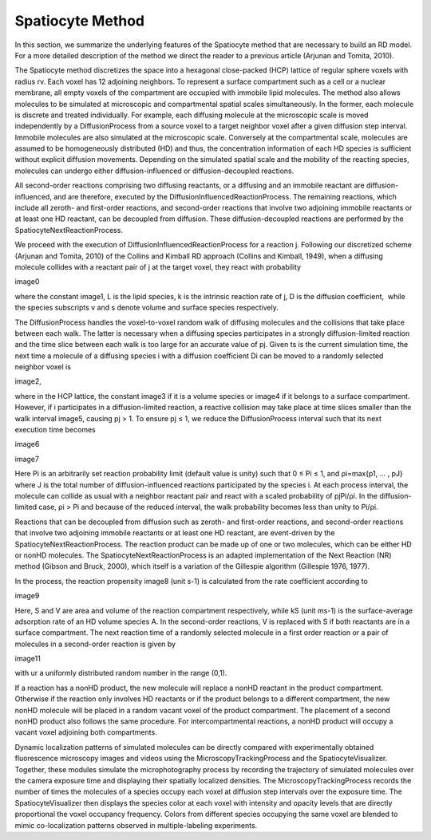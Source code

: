 Spatiocyte Method
=================

In this section, we summarize the underlying features of the Spatiocyte
method that are necessary to build an RD model. For a more detailed
description of the method we direct the reader to a previous article
(Arjunan and Tomita, 2010).

 

The Spatiocyte method discretizes the space into a hexagonal
close-packed (HCP) lattice of regular sphere voxels with radius rv. Each
voxel has 12 adjoining neighbors. To represent a surface compartment
such as a cell or a nuclear membrane, all empty voxels of the
compartment are occupied with immobile lipid molecules. The method also
allows molecules to be simulated at microscopic and compartmental
spatial scales simultaneously. In the former, each molecule is discrete
and treated individually. For example, each diffusing molecule at the
microscopic scale is moved independently by a DiffusionProcess from a
source voxel to a target neighbor voxel after a given diffusion step
interval. Immobile molecules are also simulated at the microscopic
scale. Conversely at the compartmental scale, molecules are assumed to
be homogeneously distributed (HD) and thus, the concentration
information of each HD species is sufficient without explicit diffusion
movements. Depending on the simulated spatial scale and the mobility of
the reacting species, molecules can undergo either diffusion-influenced
or diffusion-decoupled reactions.

 

All second-order reactions comprising two diffusing reactants, or a
diffusing and an immobile reactant are diffusion-influenced, and are
therefore, executed by the DiffusionInfluencedReactionProcess. The
remaining reactions, which include all zeroth- and first-order
reactions, and second-order reactions that involve two adjoining
immobile reactants or at least one HD reactant, can be decoupled from
diffusion. These diffusion-decoupled reactions are performed by the
SpatiocyteNextReactionProcess.

 

We proceed with the execution of DiffusionInfluencedReactionProcess for
a reaction j. Following our discretized scheme (Arjunan and Tomita,
2010) of the Collins and Kimball RD approach (Collins and Kimball,
1949), when a diffusing molecule collides with a reactant pair of j at
the target voxel, they react with probability

image0

 

where the constant image1, L is the lipid species, k is the intrinsic
reaction rate of j, D is the diffusion coefficient,  while the species
subscripts v and s denote volume and surface species respectively.

 

The DiffusionProcess handles the voxel-to-voxel random walk of diffusing
molecules and the collisions that take place between each walk. The
latter is necessary when a diffusing species participates in a strongly
diffusion-limited reaction and the time slice between each walk is too
large for an accurate value of pj. Given ts is the current simulation
time, the next time a molecule of a diffusing species i with a diffusion
coefficient Di can be moved to a randomly selected neighbor voxel is

image2,

where in the HCP lattice, the constant image3 if it is a volume
species or image4 if it belongs to a surface compartment. However, if
i participates in a diffusion-limited reaction, a reactive collision may
take place at time slices smaller than the walk interval image5,
causing pj > 1. To ensure pj ≤ 1, we reduce the DiffusionProcess
interval such that its next execution time becomes

image6

 

image7

 

Here Pi is an arbitrarily set reaction probability limit (default value
is unity) such that 0 ≤ Pi ≤ 1, and ρi=max{p1, … , pJ} where J is the
total number of diffusion-influenced reactions participated by the
species i. At each process interval, the molecule can collide as usual
with a neighbor reactant pair and react with a scaled probability of
pjPi/ρi. In the diffusion-limited case, ρi > Pi and because of the
reduced interval, the walk probability becomes less than unity to Pi/ρi.

 

Reactions that can be decoupled from diffusion such as zeroth- and
first-order reactions, and second-order reactions that involve two
adjoining immobile reactants or at least one HD reactant, are
event-driven by the SpatiocyteNextReactionProcess. The reaction product
can be made up of one or two molecules, which can be either HD or nonHD
molecules. The SpatiocyteNextReactionProcess is an adapted
implementation of the Next Reaction (NR) method (Gibson and Bruck,
2000), which itself is a variation of the Gillespie algorithm (Gillespie
1976, 1977).

 

In the process, the reaction propensity image8 (unit s-1) is
calculated from the rate coefficient according to

image9

 

.. image:: https://raw.github.com/ecell/spatiocyte-docs/master/images/image10.png

 

Here, S and V are area and volume of the reaction compartment
respectively, while kS (unit ms-1) is the surface-average adsorption
rate of an HD volume species A. In the second-order reactions, V is
replaced with S if both reactants are in a surface compartment. The next
reaction time of a randomly selected molecule in a first order reaction
or a pair of molecules in a second-order reaction is given by

image11

with ur a uniformly distributed random number in the range (0,1).

 

If a reaction has a nonHD product, the new molecule will replace a nonHD
reactant in the product compartment. Otherwise if the reaction only
involves HD reactants or if the product belongs to a different
compartment, the new nonHD molecule will be placed in a random vacant
voxel of the product compartment. The placement of a second nonHD
product also follows the same procedure. For intercompartmental
reactions, a nonHD product will occupy a vacant voxel adjoining both
compartments.

Dynamic localization patterns of simulated molecules can be directly
compared with experimentally obtained fluorescence microscopy images and
videos using the MicroscopyTrackingProcess and the SpatiocyteVisualizer.
Together, these modules simulate the microphotography process by
recording the trajectory of simulated molecules over the camera exposure
time and displaying their spatially localized densities. The
MicroscopyTrackingProcess records the number of times the molecules of a
species occupy each voxel at diffusion step intervals over the exposure
time. The SpatiocyteVisualizer then displays the species color at each
voxel with intensity and opacity levels that are directly proportional
the voxel occupancy frequency. Colors from different species occupying
the same voxel are blended to mimic co-localization patterns observed in
multiple-labeling experiments.



